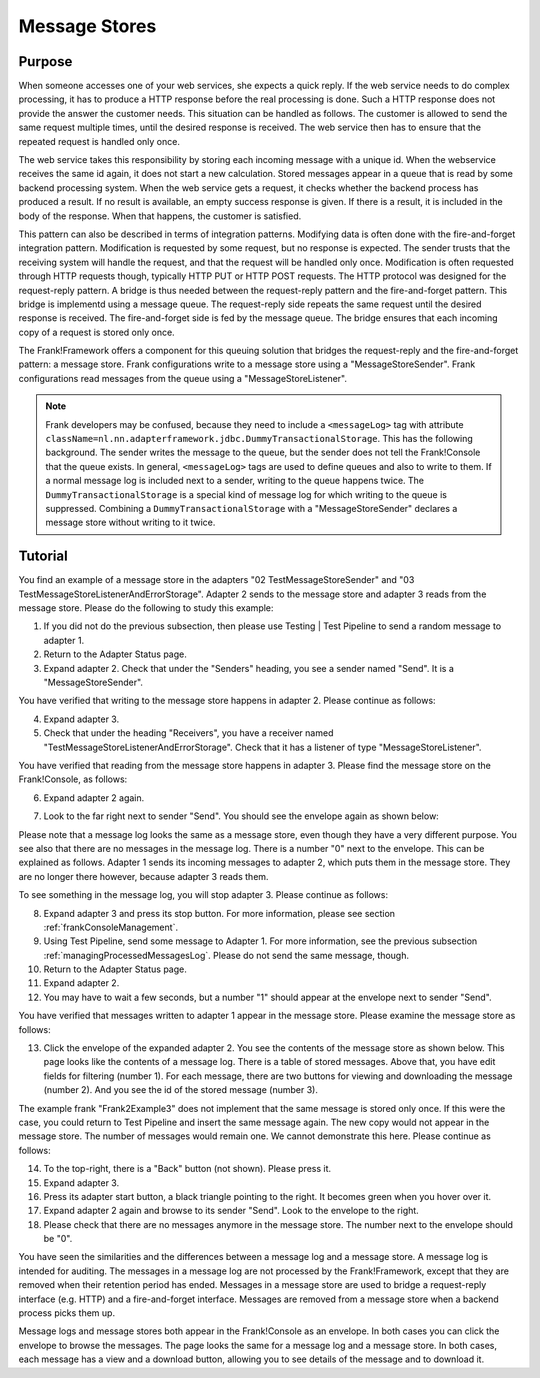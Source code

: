 .. _manageProcessedMessagesStore:

Message Stores
==============

Purpose
-------

When someone accesses one of your web services, she expects a quick reply. If the web service needs to do complex processing, it has to produce a HTTP response before the real processing is done. Such a HTTP response does not provide the answer the customer needs. This situation can be handled as follows. The customer is allowed to send the same request multiple times, until the desired response is received. The web service then has to ensure that the repeated request is handled only once.

The web service takes this responsibility by storing each incoming message with a unique id. When the webservice receives the same id again, it does not start a new calculation. Stored messages appear in a queue that is read by some backend processing system. When the web service gets a request, it checks whether the backend process has produced a result. If no result is available, an empty success response is given. If there is a result, it is included in the body of the response. When that happens, the customer is satisfied.

This pattern can also be described in terms of integration patterns. Modifying data is often done with the fire-and-forget integration pattern. Modification is requested by some request, but no response is expected. The sender trusts that the receiving system will handle the request, and that the request will be handled only once. Modification is often requested through HTTP requests though, typically HTTP PUT or HTTP POST requests. The HTTP protocol was designed for the request-reply pattern. A bridge is thus needed between the request-reply pattern and the fire-and-forget pattern. This bridge is implementd using a message queue. The request-reply side repeats the same request until the desired response is received. The fire-and-forget side is fed by the message queue. The bridge ensures that  each incoming copy of a request is stored only once.

The Frank!Framework offers a component for this queuing solution that bridges the request-reply and the fire-and-forget pattern: a message store. Frank configurations write to a message store using a "MessageStoreSender". Frank configurations read messages from the queue using a "MessageStoreListener".

.. NOTE::

   Frank developers may be confused, because they need to include a ``<messageLog>`` tag with attribute ``className=nl.nn.adapterframework.jdbc.DummyTransactionalStorage``. This has the following background. The sender writes the message to the queue, but the sender does not tell the Frank!Console that the queue exists. In general, ``<messageLog>`` tags are used to define queues and also to write to them. If a normal message log is included next to a sender, writing to the queue happens twice. The ``DummyTransactionalStorage`` is a special kind of message log for which writing to the queue is suppressed. Combining a ``DummyTransactionalStorage`` with a "MessageStoreSender" declares a message store without writing to it twice.

Tutorial
--------

You find an example of a message store in the adapters "02 TestMessageStoreSender" and "03 TestMessageStoreListenerAndErrorStorage". Adapter 2 sends to the message store and adapter 3 reads from the message store. Please do the following to study this example:

#. If you did not do the previous subsection, then please use Testing | Test Pipeline to send a random message to adapter 1.
#. Return to the Adapter Status page.
#. Expand adapter 2. Check that under the "Senders" heading, you see a sender named "Send". It is a "MessageStoreSender".

You have verified that writing to the message store happens in adapter 2. Please continue as follows:

4. Expand adapter 3.
#. Check that under the heading "Receivers", you have a receiver named "TestMessageStoreListenerAndErrorStorage". Check that it has a listener of type "MessageStoreListener".

You have verified that reading from the message store happens in adapter 3. Please find the message store on the Frank!Console, as follows:

6. Expand adapter 2 again.
#. Look to the far right next to sender "Send". You should see the envelope again as shown below:

   .. image:: theEnvelope.jpg

Please note that a message log looks the same as a message store, even though they have a very different purpose. You see also that there are no messages in the message log. There is a number "0" next to the envelope. This can be explained as follows. Adapter 1 sends its incoming messages to adapter 2, which puts them in the message store. They are no longer there however, because adapter 3 reads them.

To see something in the message log, you will stop adapter 3. Please continue as follows:

8. Expand adapter 3 and press its stop button. For more information, please see section :ref:`frankConsoleManagement`.
#. Using Test Pipeline, send some message to Adapter 1. For more information, see the previous subsection :ref:`managingProcessedMessagesLog`. Please do not send the same message, though.
#. Return to the Adapter Status page.
#. Expand adapter 2.
#. You may have to wait a few seconds, but a number "1" should appear at the envelope next to sender "Send".

You have verified that messages written to adapter 1 appear in the message store. Please examine the message store as follows:

13. Click the envelope of the expanded adapter 2. You see the contents of the message store as shown below. This page looks like the contents of a message log. There is a table of stored messages. Above that, you have edit fields for filtering (number 1). For each message, there are two buttons for viewing and downloading the message (number 2). And you see the id of the stored message (number 3).

    .. image:: managingProcessedMessageMessageStore.jpg

The example frank "Frank2Example3" does not implement that the same message is stored only once. If this were the case, you could return to Test Pipeline and insert the same message again. The new copy would not appear in the message store. The number of messages would remain one. We cannot demonstrate this here. Please continue as follows:

14. To the top-right, there is a "Back" button (not shown). Please press it.
#. Expand adapter 3.
#. Press its adapter start button, a black triangle pointing to the right. It becomes green when you hover over it.
#. Expand adapter 2 again and browse to its sender "Send". Look to the envelope to the right.
#. Please check that there are no messages anymore in the message store. The number next to the envelope should be "0".

You have seen the similarities and the differences between a message log and a message store. A message log is intended for auditing. The messages in a message log are not processed by the Frank!Framework, except that they are removed when their retention period has ended. Messages in a message store are used to bridge a request-reply interface (e.g. HTTP) and a fire-and-forget interface. Messages are removed from a message store when a backend process picks them up.

Message logs and message stores both appear in the Frank!Console as an envelope. In both cases you can click the envelope to browse the messages. The page looks the same for a message log and a message store. In both cases, each message has a view and a download button, allowing you to see details of the message and to download it.